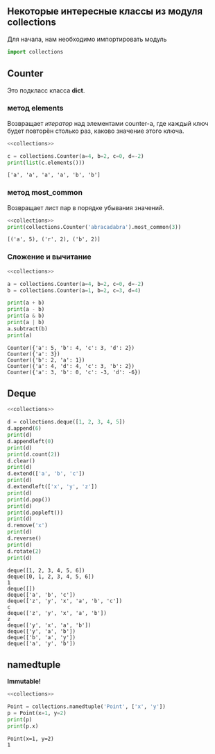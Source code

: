 #+OPTIONS: toc:nil ^:{} _:{}

** Некоторые интересные классы из модуля *collections*
   Для начала, нам необходимо импортировать модуль
   #+name: collections
   #+BEGIN_SRC python :exports code
   import collections
   #+END_SRC

** Counter
   Это подкласс класса *dict*.

*** метод elements
    Возвращает /итератор/ над элементами counter-а, где каждый ключ будет повторён столько раз, каково значение этого ключа.
    #+BEGIN_SRC python :results output :exports both :noweb yes
      <<collections>>

      c = collections.Counter(a=4, b=2, c=0, d=-2)
      print(list(c.elements()))
    #+END_SRC

    #+RESULTS:
    : ['a', 'a', 'a', 'a', 'b', 'b']

*** метод most_common
    Возвращает лист пар в порядке убывания значений.
    #+BEGIN_SRC python :results output :exports both :noweb yes
      <<collections>>
      print(collections.Counter('abracadabra').most_common(3))
    #+END_SRC

    #+RESULTS:
    : [('a', 5), ('r', 2), ('b', 2)]

*** Сложение и вычитание
    #+BEGIN_SRC python :results output :exports both :noweb yes
      <<collections>>

      a = collections.Counter(a=4, b=2, c=0, d=-2)
      b = collections.Counter(a=1, b=2, c=3, d=4)

      print(a + b)
      print(a - b)
      print(a & b)
      print(a | b)
      a.subtract(b)
      print(a)
    #+END_SRC

    #+RESULTS:
    : Counter({'a': 5, 'b': 4, 'c': 3, 'd': 2})
    : Counter({'a': 3})
    : Counter({'b': 2, 'a': 1})
    : Counter({'a': 4, 'd': 4, 'c': 3, 'b': 2})
    : Counter({'a': 3, 'b': 0, 'c': -3, 'd': -6})

** Deque
   #+BEGIN_SRC python :results output :exports both :noweb yes
     <<collections>>

     d = collections.deque([1, 2, 3, 4, 5])
     d.append(6)
     print(d)
     d.appendleft(0)
     print(d)
     print(d.count(2))
     d.clear()
     print(d)
     d.extend(['a', 'b', 'c'])
     print(d)
     d.extendleft(['x', 'y', 'z'])
     print(d)
     print(d.pop())
     print(d)
     print(d.popleft())
     print(d)
     d.remove('x')
     print(d)
     d.reverse()
     print(d)
     d.rotate(2)
     print(d)
   #+END_SRC

   #+RESULTS:
   #+begin_example
   deque([1, 2, 3, 4, 5, 6])
   deque([0, 1, 2, 3, 4, 5, 6])
   1
   deque([])
   deque(['a', 'b', 'c'])
   deque(['z', 'y', 'x', 'a', 'b', 'c'])
   c
   deque(['z', 'y', 'x', 'a', 'b'])
   z
   deque(['y', 'x', 'a', 'b'])
   deque(['y', 'a', 'b'])
   deque(['b', 'a', 'y'])
   deque(['a', 'y', 'b'])
#+end_example

** namedtuple
   *Immutable!*
   #+BEGIN_SRC python :results output :exports both :noweb yes
     <<collections>>

     Point = collections.namedtuple('Point', ['x', 'y'])
     p = Point(x=1, y=2)
     print(p)
     print(p.x)
   #+END_SRC

   #+RESULTS:
   : Point(x=1, y=2)
   : 1
